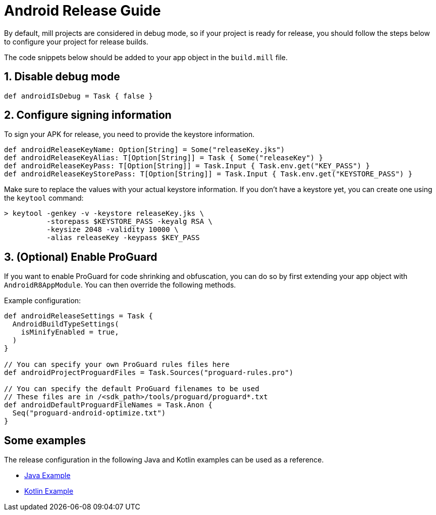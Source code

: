 = Android Release Guide
:page-aliases: android_release.adoc

By default, mill projects are considered in debug mode, so if your project is ready for release, you should follow the steps below to configure your project for release builds.

The code snippets below should be added to your app object in the `build.mill` file.

== 1. Disable debug mode
[source,scala]
----
def androidIsDebug = Task { false }
----

== 2. Configure signing information
To sign your APK for release, you need to provide the keystore information.
[source,scala]
----
def androidReleaseKeyName: Option[String] = Some("releaseKey.jks")
def androidReleaseKeyAlias: T[Option[String]] = Task { Some("releaseKey") }
def androidReleaseKeyPass: T[Option[String]] = Task.Input { Task.env.get("KEY_PASS") }
def androidReleaseKeyStorePass: T[Option[String]] = Task.Input { Task.env.get("KEYSTORE_PASS") }
----

Make sure to replace the values with your actual keystore information.
If you don't have a keystore yet, you can create one using the `keytool` command:

[,console]
----
> keytool -genkey -v -keystore releaseKey.jks \
          -storepass $KEYSTORE_PASS -keyalg RSA \
          -keysize 2048 -validity 10000 \
          -alias releaseKey -keypass $KEY_PASS
----

== 3. (Optional) Enable ProGuard
If you want to enable ProGuard for code shrinking and obfuscation, you can do so by first extending your app object with `AndroidR8AppModule`.
You can then override the following methods.

Example configuration:
[source,scala]
----
def androidReleaseSettings = Task {
  AndroidBuildTypeSettings(
    isMinifyEnabled = true,
  )
}

// You can specify your own ProGuard rules files here
def androidProjectProguardFiles = Task.Sources("proguard-rules.pro")

// You can specify the default ProGuard filenames to be used
// These files are in /<sdk_path>/tools/proguard/proguard*.txt
def androidDefaultProguardFileNames = Task.Anon {
  Seq("proguard-android-optimize.txt")
}
----

== Some examples

The release configuration in the following Java and Kotlin examples can be used as a reference.

- xref:android/java.adoc#_simple_android_hello_world_application[Java Example]
- xref:android/kotlin.adoc#_simple_android_hello_world_application[Kotlin Example]
